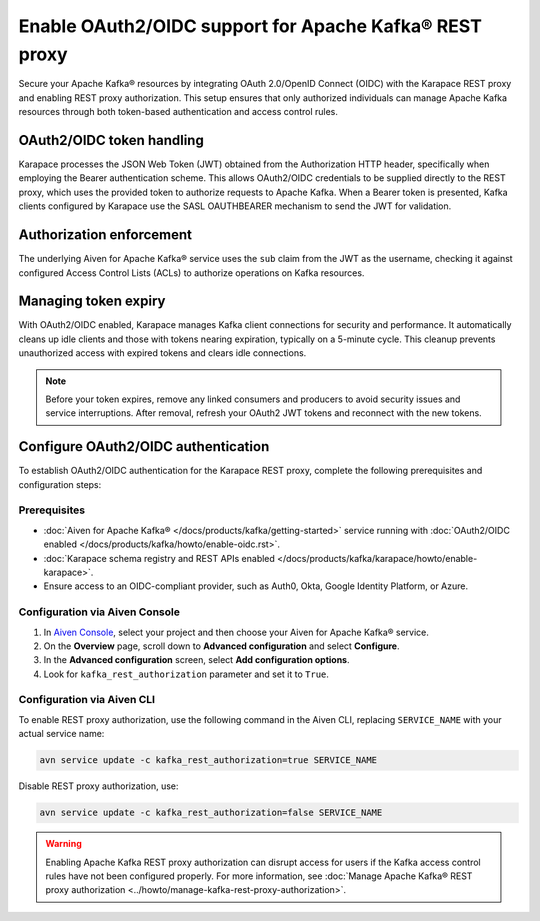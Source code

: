 Enable OAuth2/OIDC support for Apache Kafka® REST proxy
========================================================

Secure your Apache Kafka® resources by integrating OAuth 2.0/OpenID Connect (OIDC) with the Karapace REST proxy and enabling REST proxy authorization. This setup ensures that only authorized individuals can manage Apache Kafka resources through both token-based authentication and access control rules.

OAuth2/OIDC token handling
---------------------------

Karapace processes the JSON Web Token (JWT) obtained from the Authorization HTTP header, specifically when employing the Bearer authentication scheme. This allows OAuth2/OIDC credentials to be supplied directly to the REST proxy, which uses the provided token to authorize requests to Apache Kafka. When a Bearer token is presented, Kafka clients configured by Karapace use the SASL OAUTHBEARER mechanism to send the JWT for validation.


Authorization enforcement
----------------------------

The underlying Aiven for Apache Kafka® service uses the ``sub`` claim from the JWT as the username, checking it against configured Access Control Lists (ACLs) to authorize operations on Kafka resources.


Managing token expiry
------------------------------

With OAuth2/OIDC enabled, Karapace manages Kafka client connections for security and performance. It automatically cleans up idle clients and those with tokens nearing expiration, typically on a 5-minute cycle. This cleanup prevents unauthorized access with expired tokens and clears idle connections.

.. note:: 
    Before your token expires, remove any linked consumers and producers to avoid security issues and service interruptions. After removal, refresh your OAuth2 JWT tokens and reconnect with the new tokens.


Configure OAuth2/OIDC authentication 
--------------------------------------------------------------

To establish OAuth2/OIDC authentication for the Karapace REST proxy, complete the following prerequisites and configuration steps:

Prerequisites
```````````````
* :doc:`Aiven for Apache Kafka® </docs/products/kafka/getting-started>` service running with :doc:`OAuth2/OIDC enabled </docs/products/kafka/howto/enable-oidc.rst>`.
* :doc:`Karapace schema registry and REST APIs enabled </docs/products/kafka/karapace/howto/enable-karapace>`.
* Ensure access to an OIDC-compliant provider, such as Auth0, Okta, Google Identity Platform, or Azure.

Configuration via Aiven Console
```````````````````````````````````
1. In `Aiven Console <https://console.aiven.io/>`_, select your project and then choose your Aiven for Apache Kafka® service.
2. On the **Overview** page, scroll down to **Advanced configuration** and select **Configure**.
3. In the **Advanced configuration** screen, select **Add configuration options**.
4. Look for  ``kafka_rest_authorization`` parameter and set it to ``True``. 

Configuration via Aiven CLI
`````````````````````````````

To enable REST proxy authorization, use the following command in the Aiven CLI, replacing ``SERVICE_NAME`` with your actual service name:

.. code:: 
    
    avn service update -c kafka_rest_authorization=true SERVICE_NAME

Disable REST proxy authorization, use: 

.. code:: 
    
    avn service update -c kafka_rest_authorization=false SERVICE_NAME

.. warning:: 
    Enabling Apache Kafka REST proxy authorization can disrupt access for users if the Kafka access control rules have not been configured properly. For more information, see :doc:`Manage Apache Kafka® REST proxy authorization <../howto/manage-kafka-rest-proxy-authorization>`.


